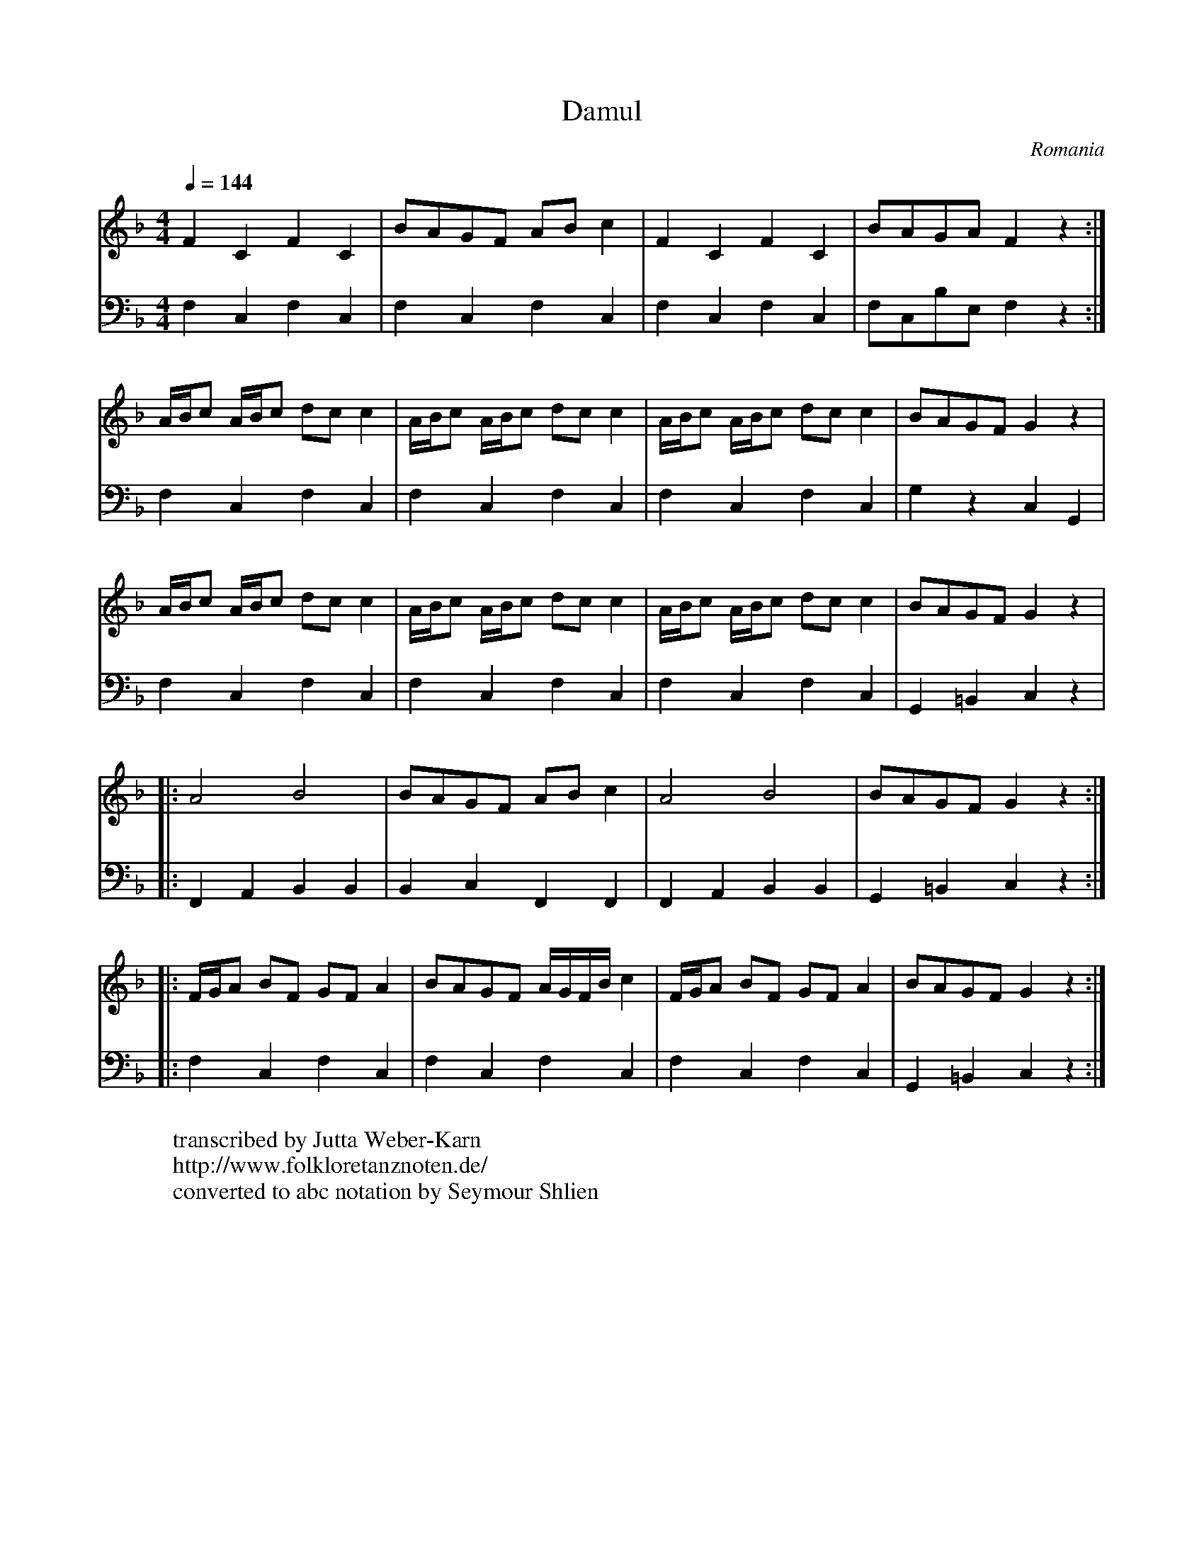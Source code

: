 X:1018
T: Damul
O: Romania
F: http://www.youtube.com/watch?v=2qWoQx0BZcY
W:transcribed by Jutta Weber-Karn
W:http://www.folkloretanznoten.de/
W:converted to abc notation by Seymour Shlien
M: 4/4
L: 1/8
K: Gdor
Q: 1/4=144
V:1
  F2 C2 F2 C2        |BAGF AB c2        |\
  F2 C2 F2 C2        |BAGA F2 z2        :|
V:2
  F,2 C,2 F,2 C,2    |F,2 C,2 F,2 C,2   |\
  F,2 C,2 F,2 C,2    |F,C,B,E, F,2 z2   :|
V:1
  A/B/c A/B/c dc c2  |A/B/c A/B/c dc c2 |\
  A/B/c A/B/c dc c2  |BAGF G2 z2        |
V:2
  F,2 C,2 F,2 C,2    |F,2 C,2 F,2 C,2   |\
  F,2 C,2 F,2 C,2    |G,2 z2 C,2 G,,2   |
V:1
  A/B/c A/B/c dc c2  |A/B/c A/B/c dc c2 |\
  A/B/c A/B/c dc c2  |BAGF G2 z2        |
V:2
  F,2 C,2 F,2 C,2    |F,2 C,2 F,2 C,2   |\
  F,2 C,2 F,2 C,2    |G,,2 =B,,2 C,2 z2 |
V:1
|:A4 B4              |BAGF AB c2        |\
  A4 B4              | BAGF G2 z2 ::
V:2
|:F,,2 A,,2 B,,2 B,,2|B,,2 C,2 F,,2 F,,2|\
  F,,2 A,,2 B,,2 B,,2| G,,2 =B,,2 C,2 z2::
V:1
  F/G/A BF GF A2     |BAGF A/G/F/B/ c2  |\
  F/G/A BF GF A2     |BAGF G2 z2        :|
V:2
  F,2 C,2 F,2 C,2    | F,2 C,2 F,2 C,2  |\
  F,2 C,2 F,2 C,2    |G,,2 =B,,2 C,2 z2 :|
